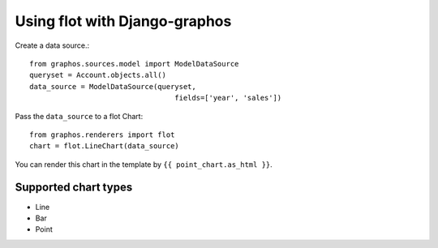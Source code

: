 Using flot with Django-graphos
==========================================

Create a data source.::

    from graphos.sources.model import ModelDataSource
    queryset = Account.objects.all()
    data_source = ModelDataSource(queryset,
                                      fields=['year', 'sales'])


Pass the ``data_source`` to a flot Chart::

    from graphos.renderers import flot
    chart = flot.LineChart(data_source)

You can render this chart in the template by ``{{ point_chart.as_html }}``.

Supported chart types
--------------------------

* Line
* Bar
* Point
